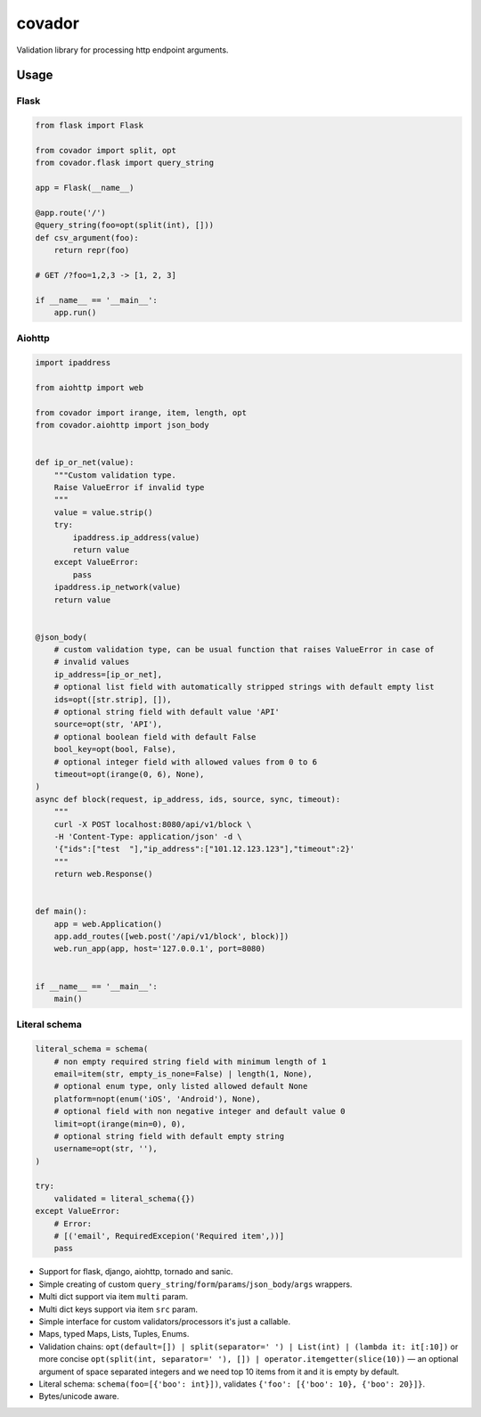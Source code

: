 covador
=======

|travis| |coverage| |pyver|

.. |travis| image:: https://travis-ci.org/baverman/covador.svg?branch=master
   :target: https://travis-ci.org/baverman/covador

.. |coverage| image:: https://img.shields.io/badge/coverage-100%25-brightgreen.svg

.. |pyver| image:: https://img.shields.io/badge/python-2.6%2C_2.7%2C_3.4%2C_3.5%2C_3.6%2C_3.7%2C_pypy-blue.svg


Validation library for processing http endpoint arguments.


Usage
------------------

Flask
*****************

.. code:: python

    from flask import Flask

    from covador import split, opt
    from covador.flask import query_string

    app = Flask(__name__)

    @app.route('/')
    @query_string(foo=opt(split(int), []))
    def csv_argument(foo):
        return repr(foo)

    # GET /?foo=1,2,3 -> [1, 2, 3]

    if __name__ == '__main__':
        app.run()


Aiohttp
*****************

.. code:: python

    import ipaddress

    from aiohttp import web

    from covador import irange, item, length, opt
    from covador.aiohttp import json_body


    def ip_or_net(value):
        """Custom validation type.
        Raise ValueError if invalid type
        """
        value = value.strip()
        try:
            ipaddress.ip_address(value)
            return value
        except ValueError:
            pass
        ipaddress.ip_network(value)
        return value


    @json_body(
        # custom validation type, can be usual function that raises ValueError in case of
        # invalid values
        ip_address=[ip_or_net],
        # optional list field with automatically stripped strings with default empty list
        ids=opt([str.strip], []),
        # optional string field with default value 'API'
        source=opt(str, 'API'),
        # optional boolean field with default False
        bool_key=opt(bool, False),
        # optional integer field with allowed values from 0 to 6
        timeout=opt(irange(0, 6), None),
    )
    async def block(request, ip_address, ids, source, sync, timeout):
        """
        curl -X POST localhost:8080/api/v1/block \
        -H 'Content-Type: application/json' -d \
        '{"ids":["test  "],"ip_address":["101.12.123.123"],"timeout":2}'
        """
        return web.Response()


    def main():
        app = web.Application()
        app.add_routes([web.post('/api/v1/block', block)])
        web.run_app(app, host='127.0.0.1', port=8080)


    if __name__ == '__main__':
        main()


Literal schema
*****************

.. code:: python

    literal_schema = schema(
        # non empty required string field with minimum length of 1
        email=item(str, empty_is_none=False) | length(1, None),
        # optional enum type, only listed allowed default None
        platform=nopt(enum('iOS', 'Android'), None),
        # optional field with non negative integer and default value 0
        limit=opt(irange(min=0), 0),
        # optional string field with default empty string
        username=opt(str, ''),
    )

    try:
        validated = literal_schema({})
    except ValueError:
        # Error:
        # [('email', RequiredExcepion('Required item',))]
        pass


* Support for flask, django, aiohttp, tornado and sanic.
* Simple creating of custom ``query_string``/``form``/``params``/``json_body``/``args`` wrappers.
* Multi dict support via item ``multi`` param.
* Multi dict keys support via item ``src`` param.
* Simple interface for custom validators/processors it's just a callable.
* Maps, typed Maps, Lists, Tuples, Enums.
* Validation chains: ``opt(default=[]) | split(separator=' ') | List(int) | (lambda it: it[:10])``
  or more concise ``opt(split(int, separator=' '), []) | operator.itemgetter(slice(10))`` —
  an optional argument of space separated integers and we need top 10 items from it and it
  is empty by default.
* Literal schema: ``schema(foo=[{'boo': int}])``, validates ``{'foo': [{'boo': 10}, {'boo': 20}]}``.
* Bytes/unicode aware.

